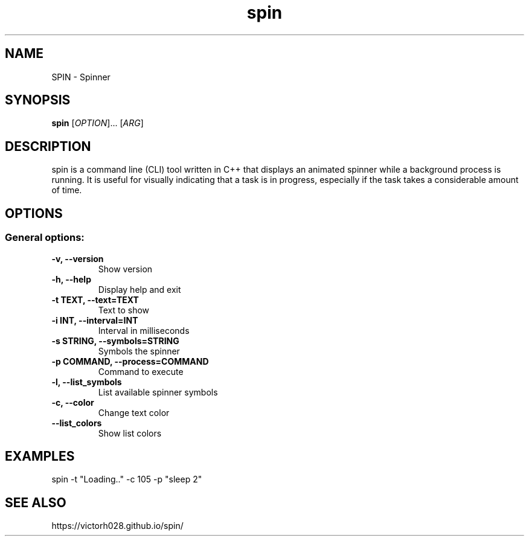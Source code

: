 .TH spin 1 "Dec 2024" "" "General Commands Manual"
.nh
.ad l
.
.SH NAME
SPIN \- Spinner
.
.SH SYNOPSIS
.B spin
.RI [ OPTION ]...
.RI [ ARG ]
.
.SH DESCRIPTION
spin is a command line (CLI) tool written in C++ that displays an animated spinner while a background process is running. It is useful for visually indicating that a task is in progress, especially if the task takes a considerable amount of time.
.
.SH OPTIONS
.
.SS General options:
.TP
.B -v, --version
Show version 
.TP
.B -h, --help
Display help and exit
.TP
.B -t TEXT, --text=TEXT
Text to show
.TP
.B -i INT, --interval=INT
Interval in milliseconds
.TP
.B -s STRING, --symbols=STRING
Symbols the spinner
.TP
.B -p COMMAND, --process=COMMAND
Command to execute
.TP
.B -l, --list_symbols
List available spinner symbols
.TP
.B -c, --color
Change text color
.TP
.B --list_colors
Show list colors 

.SH EXAMPLES 
spin -t "Loading.." -c 105 -p "sleep 2" 

.SH SEE ALSO
https://victorh028.github.io/spin/ 

